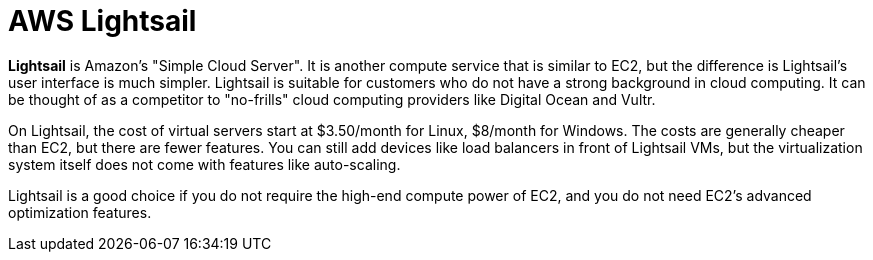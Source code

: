 = AWS Lightsail

*Lightsail* is Amazon's "Simple Cloud Server". It is another compute service that is similar to EC2, but the difference is Lightsail's user interface is much simpler. Lightsail is suitable for customers who do not have a strong background in cloud computing. It can be thought of as a competitor to "no-frills" cloud computing providers like Digital Ocean and Vultr.

On Lightsail, the cost of virtual servers start at $3.50/month for Linux, $8/month for Windows. The costs are generally cheaper than EC2, but there are fewer features. You can still add devices like load balancers in front of Lightsail VMs, but the virtualization system itself does not come with features like auto-scaling.

Lightsail is a good choice if you do not require the high-end compute power of EC2, and you do not need EC2's advanced optimization features.
